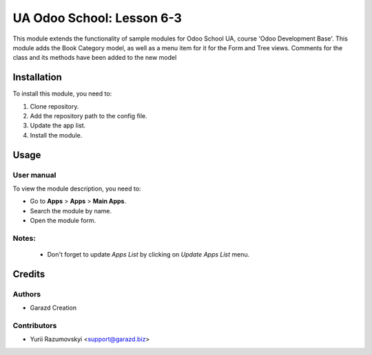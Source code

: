 ==========================
UA Odoo School: Lesson 6-3
==========================

This module extends the functionality of sample modules for Odoo School UA, course 'Odoo Development Base'.
This module adds the Book Category model, as well as a menu item for it for the Form and Tree views. Comments for the class and its methods have been added to the new model


Installation
============

To install this module, you need to:

#. Clone repository.
#. Add the repository path to the config file.
#. Update the app list.
#. Install the module.


Usage
=====

User manual
-----------

To view the module description, you need to:

* Go to **Apps** > **Apps** > **Main Apps**.

* Search the module by name.

* Open the module form.

Notes:
------

  - Don't forget to update `Apps List` by clicking on `Update Apps List` menu.

Credits
=======

Authors
-------

* Garazd Creation

Contributors
------------

* Yurii Razumovskyi <support@garazd.biz>
